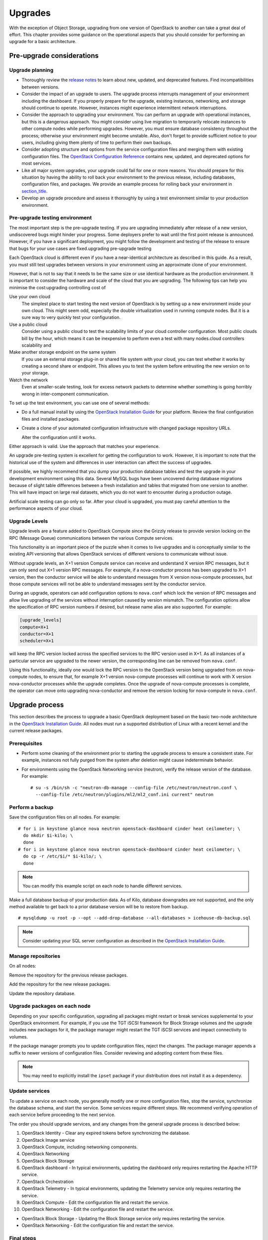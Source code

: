 ========
Upgrades
========

With the exception of Object Storage, upgrading from one version of
OpenStack to another can take a great deal of effort. This chapter
provides some guidance on the operational aspects that you should
consider for performing an upgrade for a basic architecture.

Pre-upgrade considerations
~~~~~~~~~~~~~~~~~~~~~~~~~~

Upgrade planning
----------------

-  Thoroughly review the `release
   notes <http://wiki.openstack.org/wiki/ReleaseNotes/>`_ to learn
   about new, updated, and deprecated features. Find incompatibilities
   between versions.

-  Consider the impact of an upgrade to users. The upgrade process
   interrupts management of your environment including the dashboard. If
   you properly prepare for the upgrade, existing instances, networking,
   and storage should continue to operate. However, instances might
   experience intermittent network interruptions.

-  Consider the approach to upgrading your environment. You can perform
   an upgrade with operational instances, but this is a dangerous
   approach. You might consider using live migration to temporarily
   relocate instances to other compute nodes while performing upgrades.
   However, you must ensure database consistency throughout the process;
   otherwise your environment might become unstable. Also, don't forget
   to provide sufficient notice to your users, including giving them
   plenty of time to perform their own backups.

-  Consider adopting structure and options from the service
   configuration files and merging them with existing configuration
   files. The `OpenStack Configuration
   Reference <http://docs.openstack.org/kilo/config-reference/content/>`_
   contains new, updated, and deprecated options for most services.

-  Like all major system upgrades, your upgrade could fail for one or
   more reasons. You should prepare for this situation by having the
   ability to roll back your environment to the previous release,
   including databases, configuration files, and packages. We provide an
   example process for rolling back your environment in
   `section\_title <#ops_upgrades-roll-back>`_.

-  Develop an upgrade procedure and assess it thoroughly by using a test
   environment similar to your production environment.

Pre-upgrade testing environment
-------------------------------

The most important step is the pre-upgrade testing. If you are upgrading
immediately after release of a new version, undiscovered bugs might
hinder your progress. Some deployers prefer to wait until the first
point release is announced. However, if you have a significant
deployment, you might follow the development and testing of the release
to ensure that bugs for your use cases are fixed.upgrading pre-upgrade
testing

Each OpenStack cloud is different even if you have a near-identical
architecture as described in this guide. As a result, you must still
test upgrades between versions in your environment using an approximate
clone of your environment.

However, that is not to say that it needs to be the same size or use
identical hardware as the production environment. It is important to
consider the hardware and scale of the cloud that you are upgrading. The
following tips can help you minimise the cost:upgrading controlling cost
of

Use your own cloud
    The simplest place to start testing the next version of OpenStack is
    by setting up a new environment inside your own cloud. This might
    seem odd, especially the double virtualization used in running
    compute nodes. But it is a sure way to very quickly test your
    configuration.

Use a public cloud
    Consider using a public cloud to test the scalability limits of your
    cloud controller configuration. Most public clouds bill by the hour,
    which means it can be inexpensive to perform even a test with many
    nodes.cloud controllers scalability and

Make another storage endpoint on the same system
    If you use an external storage plug-in or shared file system with
    your cloud, you can test whether it works by creating a second share
    or endpoint. This allows you to test the system before entrusting
    the new version on to your storage.

Watch the network
    Even at smaller-scale testing, look for excess network packets to
    determine whether something is going horribly wrong in
    inter-component communication.

To set up the test environment, you can use one of several methods:

-  Do a full manual install by using the `OpenStack Installation
   Guide <http://docs.openstack.org/index.html#install-guides>`_ for
   your platform. Review the final configuration files and installed
   packages.

-  Create a clone of your automated configuration infrastructure with
   changed package repository URLs.

   Alter the configuration until it works.

Either approach is valid. Use the approach that matches your experience.

An upgrade pre-testing system is excellent for getting the configuration
to work. However, it is important to note that the historical use of the
system and differences in user interaction can affect the success of
upgrades.

If possible, we highly recommend that you dump your production database
tables and test the upgrade in your development environment using this
data. Several MySQL bugs have been uncovered during database migrations
because of slight table differences between a fresh installation and
tables that migrated from one version to another. This will have impact
on large real datasets, which you do not want to encounter during a
production outage.

Artificial scale testing can go only so far. After your cloud is
upgraded, you must pay careful attention to the performance aspects of
your cloud.

Upgrade Levels
--------------

Upgrade levels are a feature added to OpenStack Compute since the
Grizzly release to provide version locking on the RPC (Message Queue)
communications between the various Compute services.

This functionality is an important piece of the puzzle when it comes to
live upgrades and is conceptually similar to the existing API versioning
that allows OpenStack services of different versions to communicate
without issue.

Without upgrade levels, an X+1 version Compute service can receive and
understand X version RPC messages, but it can only send out X+1 version
RPC messages. For example, if a nova-conductor process has been upgraded
to X+1 version, then the conductor service will be able to understand
messages from X version nova-compute processes, but those compute
services will not be able to understand messages sent by the conductor
service.

During an upgrade, operators can add configuration options to
``nova.conf`` which lock the version of RPC messages and allow live
upgrading of the services without interruption caused by version
mismatch. The configuration options allow the specification of RPC
version numbers if desired, but release name alias are also supported.
For example:

.. code:: ini

    [upgrade_levels]
    compute=X+1
    conductor=X+1
    scheduler=X+1

will keep the RPC version locked across the specified services to the
RPC version used in X+1. As all instances of a particular service are
upgraded to the newer version, the corresponding line can be removed
from ``nova.conf``.

Using this functionality, ideally one would lock the RPC version to the
OpenStack version being upgraded from on nova-compute nodes, to ensure
that, for example X+1 version nova-compute processes will continue to
work with X version nova-conductor processes while the upgrade
completes. Once the upgrade of nova-compute processes is complete, the
operator can move onto upgrading nova-conductor and remove the version
locking for nova-compute in ``nova.conf``.

Upgrade process
~~~~~~~~~~~~~~~

This section describes the process to upgrade a basic OpenStack
deployment based on the basic two-node architecture in the `OpenStack
Installation
Guide <http://docs.openstack.org/index.html#install-guides>`_. All
nodes must run a supported distribution of Linux with a recent kernel
and the current release packages.

Prerequisites
-------------

-  Perform some cleaning of the environment prior to starting the
   upgrade process to ensure a consistent state. For example, instances
   not fully purged from the system after deletion might cause
   indeterminate behavior.

-  For environments using the OpenStack Networking service (neutron),
   verify the release version of the database. For example:

   ::

       # su -s /bin/sh -c "neutron-db-manage --config-file /etc/neutron/neutron.conf \
         --config-file /etc/neutron/plugins/ml2/ml2_conf.ini current" neutron

Perform a backup
----------------

Save the configuration files on all nodes. For example:

::

    # for i in keystone glance nova neutron openstack-dashboard cinder heat ceilometer; \
      do mkdir $i-kilo; \
      done
    # for i in keystone glance nova neutron openstack-dashboard cinder heat ceilometer; \
      do cp -r /etc/$i/* $i-kilo/; \
      done

.. note::

    You can modify this example script on each node to handle different
    services.

Make a full database backup of your production data. As of Kilo,
database downgrades are not supported, and the only method available to
get back to a prior database version will be to restore from backup.

::

    # mysqldump -u root -p --opt --add-drop-database --all-databases > icehouse-db-backup.sql

.. note::

   Consider updating your SQL server configuration as described in the
   `OpenStack Installation
   Guide <http://docs.openstack.org/index.html#install-guides>`_.

Manage repositories
-------------------

On all nodes:

Remove the repository for the previous release packages.

Add the repository for the new release packages.

Update the repository database.

Upgrade packages on each node
-----------------------------

Depending on your specific configuration, upgrading all packages might
restart or break services supplemental to your OpenStack environment.
For example, if you use the TGT iSCSI framework for Block Storage
volumes and the upgrade includes new packages for it, the package
manager might restart the TGT iSCSI services and impact connectivity to
volumes.

If the package manager prompts you to update configuration files, reject
the changes. The package manager appends a suffix to newer versions of
configuration files. Consider reviewing and adopting content from these
files.

.. note::

    You may need to explicitly install the ``ipset`` package if your
    distribution does not install it as a dependency.

Update services
---------------

To update a service on each node, you generally modify one or more
configuration files, stop the service, synchronize the database schema,
and start the service. Some services require different steps. We
recommend verifying operation of each service before proceeding to the
next service.

The order you should upgrade services, and any changes from the general
upgrade process is described below:

1.  OpenStack Identity - Clear any expired tokens before synchronizing
    the database.

2.  OpenStack Image service

3.  OpenStack Compute, including networking components.

4.  OpenStack Networking

5.  OpenStack Block Storage

6.  OpenStack dashboard - In typical environments, updating the
    dashboard only requires restarting the Apache HTTP service.

7.  OpenStack Orchestration

8.  OpenStack Telemetry - In typical environments, updating the
    Telemetry service only requires restarting the service.

9.  OpenStack Compute - Edit the configuration file and restart the
    service.

10. OpenStack Networking - Edit the configuration file and restart the
    service.

-  OpenStack Block Storage - Updating the Block Storage service only
   requires restarting the service.

-  OpenStack Networking - Edit the configuration file and restart the
   service.

Final steps
-----------

On all distributions, you must perform some final tasks to complete the
upgrade process.upgrading final steps

Decrease DHCP timeouts by modifying ``/etc/nova/nova.conf`` on the
compute nodes back to the original value for your environment.

Update all ``.ini`` files to match passwords and pipelines as required
for the OpenStack release in your environment.

After migration, users see different results from ``nova image-list``
and ``glance image-list``. To ensure users see the same images in the list
commands, edit the ``/etc/glance/policy.json`` and
``/etc/nova/policy.json`` files to contain
``"context_is_admin": "role:admin"``, which limits access to private
images for projects.

Verify proper operation of your environment. Then, notify your users
that their cloud is operating normally again.

Rolling back a failed upgrade
~~~~~~~~~~~~~~~~~~~~~~~~~~~~~

Upgrades involve complex operations and can fail. Before attempting any
upgrade, you should make a full database backup of your production data.
As of Kilo, database downgrades are not supported, and the only method
available to get back to a prior database version will be to restore
from backup.

This section provides guidance for rolling back to a previous release of
OpenStack. All distributions follow a similar procedure.rollbacks
process forupgrading rolling back failures

A common scenario is to take down production management services in
preparation for an upgrade, completed part of the upgrade process, and
discovered one or more problems not encountered during testing. As a
consequence, you must roll back your environment to the original "known
good" state. You also made sure that you did not make any state changes
after attempting the upgrade process; no new instances, networks,
storage volumes, and so on. Any of these new resources will be in a
frozen state after the databases are restored from backup.

Within this scope, you must complete these steps to successfully roll
back your environment:

1. Roll back configuration files.

2. Restore databases from backup.

3. Roll back packages.

You should verify that you have the requisite backups to restore.
Rolling back upgrades is a tricky process because distributions tend to
put much more effort into testing upgrades than downgrades. Broken
downgrades take significantly more effort to troubleshoot and, resolve
than broken upgrades. Only you can weigh the risks of trying to push a
failed upgrade forward versus rolling it back. Generally, consider
rolling back as the very last option.

The following steps described for Ubuntu have worked on at least one
production environment, but they might not work for all environments.

Stop all OpenStack services.

Copy contents of configuration backup directories that you created
during the upgrade process back to ``/etc/<service>`` directory.

Restore databases from the ``RELEASE_NAME-db-backup.sql`` backup file
that you created with the ``mysqldump`` command during the upgrade
process:

::

    # mysql -u root -p < RELEASE_NAME-db-backup.sql

Downgrade OpenStack packages.

.. warning::

    Downgrading packages is by far the most complicated step; it is
    highly dependent on the distribution and the overall administration
    of the system.

Determine which OpenStack packages are installed on your system. Use the
``dpkg --get-selections`` command. Filter for OpenStack
packages, filter again to omit packages explicitly marked in the
``deinstall`` state, and save the final output to a file. For example,
the following command covers a controller node with keystone, glance,
nova, neutron, and cinder:

::

    # dpkg --get-selections | grep -e keystone -e glance -e nova -e neutron \
    -e cinder | grep -v deinstall | tee openstack-selections
    cinder-api                                      install
    cinder-common                                   install
    cinder-scheduler                                install
    cinder-volume                                   install
    glance                                          install
    glance-api                                      install
    glance-common                                   install
    glance-registry                                 install
    neutron-common                                  install
    neutron-dhcp-agent                              install
    neutron-l3-agent                                install
    neutron-lbaas-agent                             install
    neutron-metadata-agent                          install
    neutron-plugin-openvswitch                      install
    neutron-plugin-openvswitch-agent                install
    neutron-server                                  install
    nova-api                                        install
    nova-cert                                       install
    nova-common                                     install
    nova-conductor                                  install
    nova-consoleauth                                install
    nova-novncproxy                                 install
    nova-objectstore                                install
    nova-scheduler                                  install
    python-cinder                                   install
    python-cinderclient                             install
    python-glance                                   install
    python-glanceclient                             install
    python-keystone                                 install
    python-keystoneclient                           install
    python-neutron                                  install
    python-neutronclient                            install
    python-nova                                     install
    python-novaclient                               install

.. note::

    Depending on the type of server, the contents and order of your
    package list might vary from this example.

You can determine the package versions available for reversion by using
the ``apt-cache policy`` command. If you removed the Grizzly
repositories, you must first reinstall them and run ``apt-get update``:

::

    # apt-cache policy nova-common
    nova-common:
      Installed: 1:2013.2-0ubuntu1~cloud0
      Candidate: 1:2013.2-0ubuntu1~cloud0
      Version table:
     *** 1:2013.2-0ubuntu1~cloud0 0
            500 http://ubuntu-cloud.archive.canonical.com/ubuntu/
                precise-updates/havana/main amd64 Packages
            100 /var/lib/dpkg/status
         1:2013.1.4-0ubuntu1~cloud0 0
            500 http://ubuntu-cloud.archive.canonical.com/ubuntu/
                precise-updates/grizzly/main amd64 Packages
         2012.1.3+stable-20130423-e52e6912-0ubuntu1.2 0
            500 http://us.archive.ubuntu.com/ubuntu/
                precise-updates/main amd64 Packages
            500 http://security.ubuntu.com/ubuntu/
                precise-security/main amd64 Packages
         2012.1-0ubuntu2 0
            500 http://us.archive.ubuntu.com/ubuntu/
                precise/main amd64 Packages

This tells us the currently installed version of the package, newest
candidate version, and all versions along with the repository that
contains each version. Look for the appropriate Grizzly
version—\ ``1:2013.1.4-0ubuntu1~cloud0`` in this case. The process of
manually picking through this list of packages is rather tedious and
prone to errors. You should consider using the following script to help
with this process:

::

    # for i in `cut -f 1 openstack-selections | sed 's/neutron/quantum/;'`;
      do echo -n $i ;apt-cache policy $i | grep -B 1 grizzly |
      grep -v Packages | awk '{print "="$1}';done | tr '\n' ' ' |
      tee openstack-grizzly-versions
    cinder-api=1:2013.1.4-0ubuntu1~cloud0
    cinder-common=1:2013.1.4-0ubuntu1~cloud0
    cinder-scheduler=1:2013.1.4-0ubuntu1~cloud0
    cinder-volume=1:2013.1.4-0ubuntu1~cloud0
    glance=1:2013.1.4-0ubuntu1~cloud0
    glance-api=1:2013.1.4-0ubuntu1~cloud0
    glance-common=1:2013.1.4-0ubuntu1~cloud0
    glance-registry=1:2013.1.4-0ubuntu1~cloud0
    quantum-common=1:2013.1.4-0ubuntu1~cloud0
    quantum-dhcp-agent=1:2013.1.4-0ubuntu1~cloud0
    quantum-l3-agent=1:2013.1.4-0ubuntu1~cloud0
    quantum-lbaas-agent=1:2013.1.4-0ubuntu1~cloud0
    quantum-metadata-agent=1:2013.1.4-0ubuntu1~cloud0
    quantum-plugin-openvswitch=1:2013.1.4-0ubuntu1~cloud0
    quantum-plugin-openvswitch-agent=1:2013.1.4-0ubuntu1~cloud0
    quantum-server=1:2013.1.4-0ubuntu1~cloud0
    nova-api=1:2013.1.4-0ubuntu1~cloud0
    nova-cert=1:2013.1.4-0ubuntu1~cloud0
    nova-common=1:2013.1.4-0ubuntu1~cloud0
    nova-conductor=1:2013.1.4-0ubuntu1~cloud0
    nova-consoleauth=1:2013.1.4-0ubuntu1~cloud0
    nova-novncproxy=1:2013.1.4-0ubuntu1~cloud0
    nova-objectstore=1:2013.1.4-0ubuntu1~cloud0
    nova-scheduler=1:2013.1.4-0ubuntu1~cloud0
    python-cinder=1:2013.1.4-0ubuntu1~cloud0
    python-cinderclient=1:1.0.3-0ubuntu1~cloud0
    python-glance=1:2013.1.4-0ubuntu1~cloud0
    python-glanceclient=1:0.9.0-0ubuntu1.2~cloud0
    python-quantum=1:2013.1.4-0ubuntu1~cloud0
    python-quantumclient=1:2.2.0-0ubuntu1~cloud0
    python-nova=1:2013.1.4-0ubuntu1~cloud0
    python-novaclient=1:2.13.0-0ubuntu1~cloud0

.. note::

    If you decide to continue this step manually, don't forget to change
    ``neutron`` to ``quantum`` where applicable.

Use the ``apt-get install`` command to install specific versions of each
package by specifying ``<package-name>=<version>``. The script in the
previous step conveniently created a list of ``package=version`` pairs
for you:

::

    # apt-get install `cat openstack-grizzly-versions`

This step completes the rollback procedure. You should remove the
upgrade release repository and run ``apt-get update`` to prevent
accidental upgrades until you solve whatever issue caused you to roll
back your environment.
